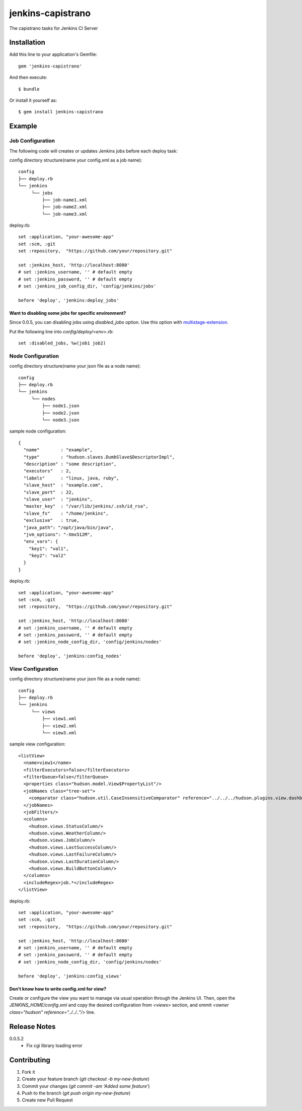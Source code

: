 ==================
jenkins-capistrano
==================

The capistrano tasks for Jenkins CI Server

Installation
============

Add this line to your application's Gemfile::

  gem 'jenkins-capistrano'

And then execute::

  $ bundle

Or install it yourself as::

  $ gem install jenkins-capistrano

Example
=======

Job Configuration
~~~~~~~~~~~~~~~~~

The following code will creates or updates Jenkins jobs before each deploy task:

config directory structure(name your config.xml as a job name)::

  config
  ├── deploy.rb
  └── jenkins
       └── jobs
           ├── job-name1.xml
           ├── job-name2.xml
           └── job-name3.xml


deploy.rb::

  set :application, "your-awesome-app"
  set :scm, :git
  set :repository,  "https://github.com/your/repository.git"

  set :jenkins_host, 'http://localhost:8080'
  # set :jenkins_username, '' # default empty
  # set :jenkins_password, '' # default empty
  # set :jenkins_job_config_dir, 'config/jenkins/jobs'

  before 'deploy', 'jenkins:deploy_jobs'

Want to disabling some jobs for specific environment?
-----------------------------------------------------

Since 0.0.5, you can disabling jobs using `disabled_jobs` option.
Use this option with `multistage-extension <https://github.com/capistrano/capistrano/wiki/2.x-Multistage-Extension>`_.

Put the following line into `config/deploy/<env>.rb`::

  set :disabled_jobs, %w(job1 job2)


Node Configuration
~~~~~~~~~~~~~~~~~~

config directory structure(name your json file as a node name)::

  config
  ├── deploy.rb
  └── jenkins
       └── nodes
           ├── node1.json
           ├── node2.json
           └── node3.json

sample node configuration::

  {
    "name"        : "example",
    "type"        : "hudson.slaves.DumbSlave$DescriptorImpl",
    "description" : "some description",
    "executors"   : 2,
    "labels"      : "linux, java, ruby",
    "slave_host"  : "example.com",
    "slave_port"  : 22,
    "slave_user"  : "jenkins",
    "master_key"  : "/var/lib/jenkins/.ssh/id_rsa",
    "slave_fs"    : "/home/jenkins",
    "exclusive"   : true,
    "java_path": "/opt/java/bin/java",
    "jvm_options": "-Xmx512M",
    "env_vars": {
      "key1": "val1",
      "key2": "val2"
    }
  }

deploy.rb::

  set :application, "your-awesome-app"
  set :scm, :git
  set :repository,  "https://github.com/your/repository.git"

  set :jenkins_host, 'http://localhost:8080'
  # set :jenkins_username, '' # default empty
  # set :jenkins_password, '' # default empty
  # set :jenkins_node_config_dir, 'config/jenkins/nodes'

  before 'deploy', 'jenkins:config_nodes'

View Configuration
~~~~~~~~~~~~~~~~~~

config directory structure(name your json file as a node name)::

  config
  ├── deploy.rb
  └── jenkins
       └── views
           ├── view1.xml
           ├── view2.xml
           └── view3.xml

sample view configuration::

    <listView>
      <name>view1</name>
      <filterExecutors>false</filterExecutors>
      <filterQueue>false</filterQueue>
      <properties class="hudson.model.View$PropertyList"/>
      <jobNames class="tree-set">
        <comparator class="hudson.util.CaseInsensitiveComparator" reference="../../../hudson.plugins.view.dashboard.Dashboard/jobNames/comparator"/>
      </jobNames>
      <jobFilters/>
      <columns>
        <hudson.views.StatusColumn/>
        <hudson.views.WeatherColumn/>
        <hudson.views.JobColumn/>
        <hudson.views.LastSuccessColumn/>
        <hudson.views.LastFailureColumn/>
        <hudson.views.LastDurationColumn/>
        <hudson.views.BuildButtonColumn/>
      </columns>
      <includeRegex>job.*</includeRegex>
    </listView>

deploy.rb::

  set :application, "your-awesome-app"
  set :scm, :git
  set :repository,  "https://github.com/your/repository.git"

  set :jenkins_host, 'http://localhost:8080'
  # set :jenkins_username, '' # default empty
  # set :jenkins_password, '' # default empty
  # set :jenkins_node_config_dir, 'config/jenkins/nodes'

  before 'deploy', 'jenkins:config_views'


Don't know how to write config.xml for view?
--------------------------------------------

Create or configure the view you want to manage via usual operation through the Jenkins UI.
Then, open the `JENKINS_HOME/config.xml` and copy the desired configuration from `<views>` section, and
ommit `<owner class="hudson" reference="../../.."/>` line.

Release Notes
=============

0.0.5.2
  * Fix cgi library loading error

Contributing
============

1. Fork it
2. Create your feature branch (`git checkout -b my-new-feature`)
3. Commit your changes (`git commit -am 'Added some feature'`)
4. Push to the branch (`git push origin my-new-feature`)
5. Create new Pull Request
